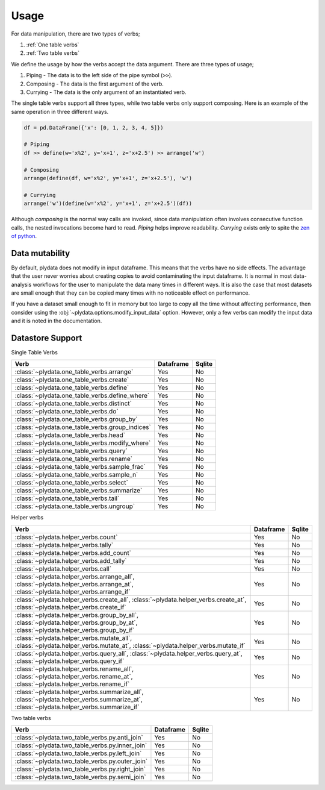 Usage
=====

For data manipulation, there are two types of verbs;

1. :ref:`One table verbs`
2. :ref:`Two table verbs`

We define the usage by how the verbs accept the data argument.
There are three types of usage;

1. Piping - The data is to the left side of the pipe symbol (``>>``).
2. Composing - The data is the first argument of the verb.
3. Currying - The data is the only argument of an instantiated verb.

The single table verbs support all three types, while two table verbs
only support composing. Here is an example of the same operation in
three different ways.

.. code-block:: python

   df = pd.DataFrame({'x': [0, 1, 2, 3, 4, 5]})

   # Piping
   df >> define(w='x%2', y='x+1', z='x+2.5') >> arrange('w')

   # Composing
   arrange(define(df, w='x%2', y='x+1', z='x+2.5'), 'w')

   # Currying
   arrange('w')(define(w='x%2', y='x+1', z='x+2.5')(df))

Although *composing* is the normal way calls are invoked, since data
manipulation often involves consecutive function calls, the
nested invocations become hard to read. *Piping* helps improve
readability. *Currying* exists only to spite the `zen of python`_.

Data mutability
---------------

By default, plydata does not modify in input dataframe. This means
that the verbs have no side effects. The advantage that the user
never worries about creating copies to avoid contaminating the
input dataframe. It is normal in most data-analysis workflows for
the user to manipulate the data many times in different ways. It is
also the case that most datasets are small enough that they can be
copied many times with no noticeable effect on performance.

If you have a dataset small enough to fit in memory but too large
to copy all the time without affecting performance, then consider
using the :obj:`~plydata.options.modify_input_data` option. However,
only a few verbs can modify the input data and it is noted in
the documentation.

Datastore Support
-----------------

Single Table Verbs

+-------------------------------------------------+-----------+--------+
| Verb                                            | Dataframe | Sqlite |
+=================================================+===========+========+
| :class:`~plydata.one_table_verbs.arrange`       | Yes       | No     |
+-------------------------------------------------+-----------+--------+
| :class:`~plydata.one_table_verbs.create`        | Yes       | No     |
+-------------------------------------------------+-----------+--------+
| :class:`~plydata.one_table_verbs.define`        | Yes       | No     |
+-------------------------------------------------+-----------+--------+
| :class:`~plydata.one_table_verbs.define_where`  | Yes       | No     |
+-------------------------------------------------+-----------+--------+
| :class:`~plydata.one_table_verbs.distinct`      | Yes       | No     |
+-------------------------------------------------+-----------+--------+
| :class:`~plydata.one_table_verbs.do`            | Yes       | No     |
+-------------------------------------------------+-----------+--------+
| :class:`~plydata.one_table_verbs.group_by`      | Yes       | No     |
+-------------------------------------------------+-----------+--------+
| :class:`~plydata.one_table_verbs.group_indices` | Yes       | No     |
+-------------------------------------------------+-----------+--------+
| :class:`~plydata.one_table_verbs.head`          | Yes       | No     |
+-------------------------------------------------+-----------+--------+
| :class:`~plydata.one_table_verbs.modify_where`  | Yes       | No     |
+-------------------------------------------------+-----------+--------+
| :class:`~plydata.one_table_verbs.query`         | Yes       | No     |
+-------------------------------------------------+-----------+--------+
| :class:`~plydata.one_table_verbs.rename`        | Yes       | No     |
+-------------------------------------------------+-----------+--------+
| :class:`~plydata.one_table_verbs.sample_frac`   | Yes       | No     |
+-------------------------------------------------+-----------+--------+
| :class:`~plydata.one_table_verbs.sample_n`      | Yes       | No     |
+-------------------------------------------------+-----------+--------+
| :class:`~plydata.one_table_verbs.select`        | Yes       | No     |
+-------------------------------------------------+-----------+--------+
| :class:`~plydata.one_table_verbs.summarize`     | Yes       | No     |
+-------------------------------------------------+-----------+--------+
| :class:`~plydata.one_table_verbs.tail`          | Yes       | No     |
+-------------------------------------------------+-----------+--------+
| :class:`~plydata.one_table_verbs.ungroup`       | Yes       | No     |
+-------------------------------------------------+-----------+--------+

Helper verbs

+------------------------------------------------+-----------+--------+
| Verb                                           | Dataframe | Sqlite |
+================================================+===========+========+
| :class:`~plydata.helper_verbs.count`           | Yes       | No     |
+------------------------------------------------+-----------+--------+
| :class:`~plydata.helper_verbs.tally`           | Yes       | No     |
+------------------------------------------------+-----------+--------+
| :class:`~plydata.helper_verbs.add_count`       | Yes       | No     |
+------------------------------------------------+-----------+--------+
| :class:`~plydata.helper_verbs.add_tally`       | Yes       | No     |
+------------------------------------------------+-----------+--------+
| :class:`~plydata.helper_verbs.call`            | Yes       | No     |
+------------------------------------------------+-----------+--------+
|  :class:`~plydata.helper_verbs.arrange_all`,   |           |        |
|  :class:`~plydata.helper_verbs.arrange_at`,    | Yes       | No     |
|  :class:`~plydata.helper_verbs.arrange_if`     |           |        |
+------------------------------------------------+-----------+--------+
| :class:`~plydata.helper_verbs.create_all`,     |           |        |
| :class:`~plydata.helper_verbs.create_at`,      | Yes       | No     |
| :class:`~plydata.helper_verbs.create_if`       |           |        |
+------------------------------------------------+-----------+--------+
|  :class:`~plydata.helper_verbs.group_by_all`,  |           |        |
|  :class:`~plydata.helper_verbs.group_by_at`,   | Yes       | No     |
|  :class:`~plydata.helper_verbs.group_by_if`    |           |        |
+------------------------------------------------+-----------+--------+
|  :class:`~plydata.helper_verbs.mutate_all`,    |           |        |
|  :class:`~plydata.helper_verbs.mutate_at`,     | Yes       | No     |
|  :class:`~plydata.helper_verbs.mutate_if`      |           |        |
+------------------------------------------------+-----------+--------+
|  :class:`~plydata.helper_verbs.query_all`,     |           |        |
|  :class:`~plydata.helper_verbs.query_at`,      | Yes       | No     |
|  :class:`~plydata.helper_verbs.query_if`       |           |        |
+------------------------------------------------+-----------+--------+
|  :class:`~plydata.helper_verbs.rename_all`,    |           |        |
|  :class:`~plydata.helper_verbs.rename_at`,     | Yes       | No     |
|  :class:`~plydata.helper_verbs.rename_if`      |           |        |
+------------------------------------------------+-----------+--------+
|  :class:`~plydata.helper_verbs.summarize_all`, |           |        |
|  :class:`~plydata.helper_verbs.summarize_at`,  |  Yes      | No     |
|  :class:`~plydata.helper_verbs.summarize_if`   |           |        |
+------------------------------------------------+-----------+--------+

Two table verbs

+-------------------------------------------------+-----------+--------+
| Verb                                            | Dataframe | Sqlite |
+=================================================+===========+========+
| :class:`~plydata.two_table_verbs.py.anti_join`  | Yes       | No     |
+-------------------------------------------------+-----------+--------+
| :class:`~plydata.two_table_verbs.py.inner_join` | Yes       | No     |
+-------------------------------------------------+-----------+--------+
| :class:`~plydata.two_table_verbs.py.left_join`  | Yes       | No     |
+-------------------------------------------------+-----------+--------+
| :class:`~plydata.two_table_verbs.py.outer_join` | Yes       | No     |
+-------------------------------------------------+-----------+--------+
| :class:`~plydata.two_table_verbs.py.right_join` | Yes       | No     |
+-------------------------------------------------+-----------+--------+
| :class:`~plydata.two_table_verbs.py.semi_join`  | Yes       | No     |
+-------------------------------------------------+-----------+--------+

.. _zen of python: https://www.python.org/dev/peps/pep-0020/
